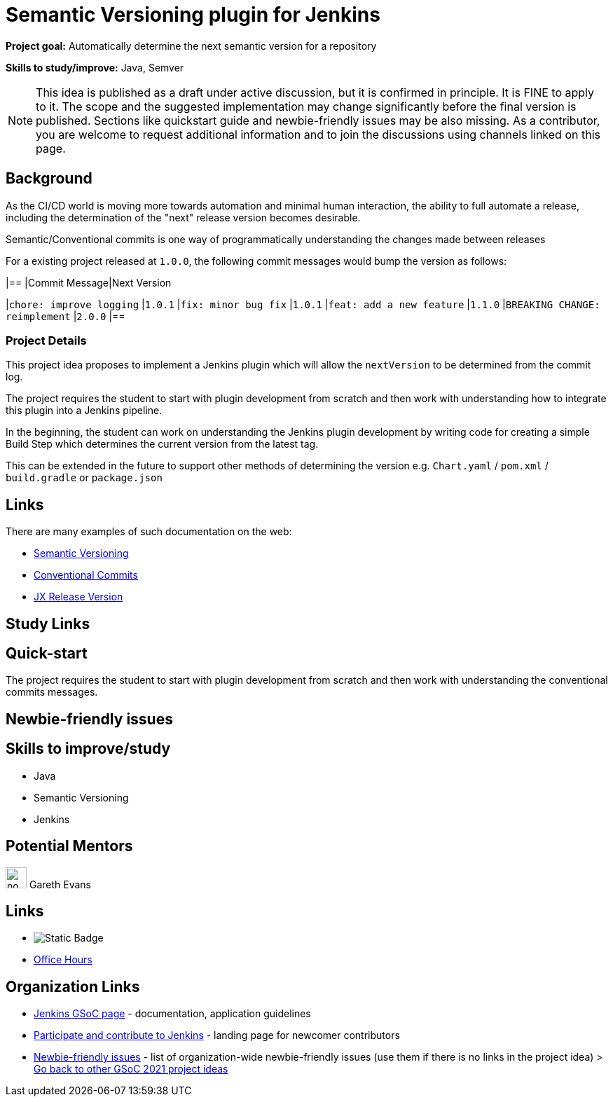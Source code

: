 = Semantic Versioning plugin for Jenkins 

*Project goal:* Automatically determine the next semantic version for a repository

*Skills to study/improve:* Java, Semver

NOTE: This idea is published as a draft under active discussion, but it is confirmed in principle. It is FINE to apply to it. The scope and the suggested implementation may change significantly before the final version is published. Sections like quickstart guide and newbie-friendly issues may be also missing. As a contributor, you are welcome to request additional information and to join the discussions using channels linked on this page.

== Background

As the CI/CD world is moving more towards automation and minimal human interaction, the ability to full automate a release, including the determination of the "next" release version becomes desirable.

Semantic/Conventional commits is one way of programmatically understanding the changes made between releases 

For a existing project released at `1.0.0`, the following commit messages would bump the version as follows:

|==
|Commit Message|Next Version 

|`chore: improve logging`
|`1.0.1`
|`fix: minor bug fix`
|`1.0.1`
|`feat: add a new feature`
|`1.1.0`
|`BREAKING CHANGE: reimplement`
|`2.0.0`
|==

=== Project Details

This project idea proposes to implement a Jenkins plugin which will allow the `nextVersion` to be determined from the commit log.

The project requires the student to start with plugin development from scratch and then work with understanding how to integrate this plugin into a Jenkins pipeline.

In the beginning, the student can work on understanding the Jenkins plugin development by writing code for creating a simple Build Step which determines the current version from the latest tag.

This can be extended in the future to support other methods of determining the version e.g. `Chart.yaml` / `pom.xml` / `build.gradle` or `package.json`

== Links

There are many examples of such documentation on the web:

* link:https://semver.org/[Semantic Versioning]
* link:https://www.conventionalcommits.org/en/v1.0.0/[Conventional Commits]
* link:https://github.com/jenkins-x-plugins/jx-release-version[JX Release Version]

== Study Links

== Quick-start

The project requires the student to start with plugin development from scratch and then work with understanding the conventional commits messages.

== Newbie-friendly issues

== Skills to improve/study

* Java
* Semantic Versioning
* Jenkins

== Potential Mentors 

image:images:ROOT:avatars/no_image.svg[,width=30,height=30] Gareth Evans

== Links

* image:https://img.shields.io/badge/gitter%20-%20join_chat%20-%20light_green?link=https%3A%2F%2Fapp.gitter.im%2F%23%2Froom%2F%23jenkinsci_gsoc-sig%3Agitter.im[Static Badge]
* xref:gsoc:index.adoc#office-hours[Office Hours]

== Organization Links 

* xref:gsoc:index.adoc[Jenkins GSoC page] - documentation, application guidelines
* xref:community:ROOT:index.adoc[Participate and contribute to Jenkins] - landing page for newcomer contributors
* https://issues.jenkins.io/issues/?jql=project%20%3D%20JENKINS%20AND%20status%20in%20(Open%2C%20%22In%20Progress%22%2C%20Reopened)%20AND%20labels%20%3D%20newbie-friendly%20[Newbie-friendly issues] - list of organization-wide newbie-friendly issues (use them if there is no links in the project idea)
> xref:2021/project-ideas[Go back to other GSoC 2021 project ideas]